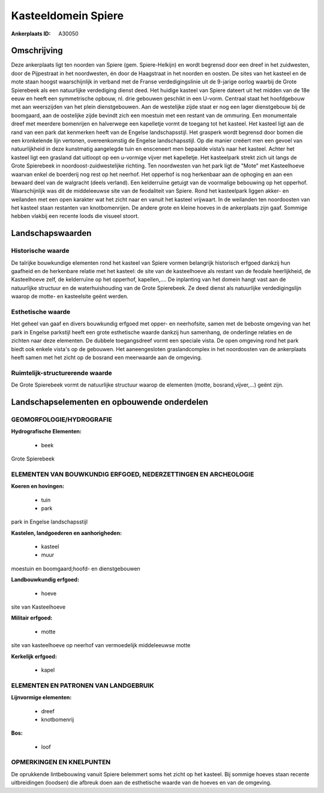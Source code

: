 Kasteeldomein Spiere
====================

:Ankerplaats ID: A30050




Omschrijving
------------

Deze ankerplaats ligt ten noorden van Spiere (gem. Spiere-Helkijn) en
wordt begrensd door een dreef in het zuidwesten, door de Pijpestraat in
het noordwesten, én door de Haagstraat in het noorden en oosten. De
sites van het kasteel en de mote staan hoogst waarschijnlijk in verband
met de Franse verdedigingslinie uit de 9-jarige oorlog waarbij de Grote
Spierebeek als een natuurlijke verdediging dienst deed. Het huidige
kasteel van Spiere dateert uit het midden van de 18e eeuw en heeft een
symmetrische opbouw, nl. drie gebouwen geschikt in een U-vorm. Centraal
staat het hoofdgebouw met aan weerszijden van het plein dienstgebouwen.
Aan de westelijke zijde staat er nog een lager dienstgebouw bij de
boomgaard, aan de oostelijke zijde bevindt zich een moestuin met een
restant van de ommuring. Een monumentale dreef met meerdere bomenrijen
en halverwege een kapelletje vormt de toegang tot het kasteel. Het
kasteel ligt aan de rand van een park dat kenmerken heeft van de Engelse
landschapsstijl. Het grasperk wordt begrensd door bomen die een
kronkelende lijn vertonen, overeenkomstig de Engelse landschapsstijl. Op
die manier creëert men een gevoel van natuurlijkheid in deze kunstmatig
aangelegde tuin en ensceneert men bepaalde vista’s naar het kasteel.
Achter het kasteel ligt een grasland dat uitloopt op een u-vormige
vijver met kapelletje. Het kasteelpark strekt zich uit langs de Grote
Spierebeek in noordoost-zuidwestelijke richting. Ten noordwesten van het
park ligt de "Mote" met Kasteelhoeve waarvan enkel de boerderij nog rest
op het neerhof. Het opperhof is nog herkenbaar aan de ophoging en aan
een bewaard deel van de walgracht (deels verland). Een kelderruïne
getuigt van de voormalige bebouwing op het opperhof. Waarschijnlijk was
dit de middeleeuwse site van de feodaliteit van Spiere. Rond het
kasteelpark liggen akker- en weilanden met een open karakter wat het
zicht naar en vanuit het kasteel vrijwaart. In de weilanden ten
noordoosten van het kasteel staan restanten van knotbomenrijen. De
andere grote en kleine hoeves in de ankerplaats zijn gaaf. Sommige
hebben vlakbij een recente loods die visueel stoort.



Landschapswaarden
-----------------


Historische waarde
~~~~~~~~~~~~~~~~~~


De talrijke bouwkundige elementen rond het kasteel van Spiere vormen
belangrijk historisch erfgoed dankzij hun gaafheid en de herkenbare
relatie met het kasteel: de site van de kasteelhoeve als restant van de
feodale heerlijkheid, de Kasteelhoeve zelf, de kelderruïne op het
opperhof, kapellen,.... De inplanting van het domein hangt vast aan de
natuurlijke structuur en de waterhuishouding van de Grote Spierebeek. Ze
deed dienst als natuurlijke verdedigingslijn waarop de motte- en
kasteelsite geënt werden.

Esthetische waarde
~~~~~~~~~~~~~~~~~~

Het geheel van gaaf en divers bouwkundig erfgoed
met opper- en neerhofsite, samen met de beboste omgeving van het park in
Engelse parkstijl heeft een grote esthetische waarde dankzij hun
samenhang, de onderlinge relaties en de zichten naar deze elementen. De
dubbele toegangsdreef vormt een speciale vista. De open omgeving rond
het park biedt ook enkele vista's op de gebouwen. Het aaneengesloten
graslandcomplex in het noordoosten van de ankerplaats heeft samen met
het zicht op de bosrand een meerwaarde aan de omgeving.


Ruimtelijk-structurerende waarde
~~~~~~~~~~~~~~~~~~~~~~~~~~~~~~~~

De Grote Spierebeek vormt de natuurlijke structuur waarop de
elementen (motte, bosrand,vijver,…) geënt zijn.



Landschapselementen en opbouwende onderdelen
--------------------------------------------



GEOMORFOLOGIE/HYDROGRAFIE
~~~~~~~~~~~~~~~~~~~~~~~~

**Hydrografische Elementen:**

 * beek


Grote Spierebeek

ELEMENTEN VAN BOUWKUNDIG ERFGOED, NEDERZETTINGEN EN ARCHEOLOGIE
~~~~~~~~~~~~~~~~~~~~~~~~~~~~~~~~~~~~~~~~~~~~~~~~~~~~~~~~~~~~~~~

**Koeren en hovingen:**

 * tuin
 * park


park in Engelse landschapsstijl

**Kastelen, landgoederen en aanhorigheden:**

 * kasteel
 * muur


moestuin en boomgaard;hoofd- en dienstgebouwen

**Landbouwkundig erfgoed:**

 * hoeve


site van Kasteelhoeve

**Militair erfgoed:**

 * motte


site van kasteelhoeve op neerhof van vermoedelijk middeleeuwse motte

**Kerkelijk erfgoed:**

 * kapel


ELEMENTEN EN PATRONEN VAN LANDGEBRUIK
~~~~~~~~~~~~~~~~~~~~~~~~~~~~~~~~~~~~~

**Lijnvormige elementen:**

 * dreef
 * knotbomenrij

**Bos:**

 * loof



OPMERKINGEN EN KNELPUNTEN
~~~~~~~~~~~~~~~~~~~~~~~~

De oprukkende lintbebouwing vanuit Spiere belemmert soms het zicht op
het kasteel. Bij sommige hoeves staan recente uitbreidingen (loodsen)
die afbreuk doen aan de esthetische waarde van de hoeves en van de
omgeving.
